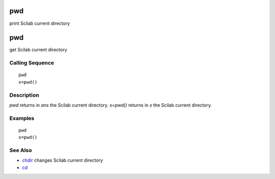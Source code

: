 


pwd
===

print Scilab current directory



pwd
===

get Scilab current directory



Calling Sequence
~~~~~~~~~~~~~~~~


::

    pwd
    x=pwd()




Description
~~~~~~~~~~~

`pwd` returns in `ans` the Scilab current directory. `x=pwd()` returns
in `x` the Scilab current directory.



Examples
~~~~~~~~


::

    pwd
    x=pwd()




See Also
~~~~~~~~


+ `chdir`_ changes Scilab current directory
+ `cd`_


.. _cd: chdir.html#cd
.. _chdir: chdir.html


